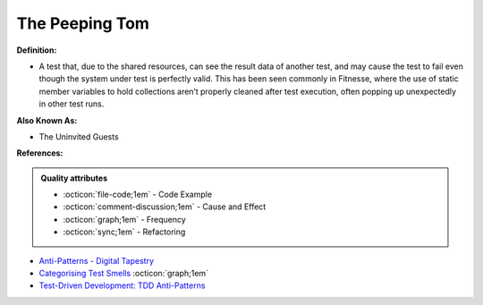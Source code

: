 The Peeping Tom
^^^^^
**Definition:**

* A test that, due to the shared resources, can see the result data of another test, and may cause the test to fail even though the system under test is perfectly valid. This has been seen commonly in Fitnesse, where the use of static member variables to hold collections aren’t properly cleaned after test execution, often popping up unexpectedly in other test runs.

**Also Known As:**

* The Uninvited Guests

**References:**

.. admonition:: Quality attributes

    * :octicon:`file-code;1em` -  Code Example
    * :octicon:`comment-discussion;1em` -  Cause and Effect
    * :octicon:`graph;1em` -  Frequency
    * :octicon:`sync;1em` -  Refactoring

* `Anti-Patterns - Digital Tapestry <https://digitaltapestry.net/testify/manual/AntiPatterns.html>`_
* `Categorising Test Smells <https://citeseerx.ist.psu.edu/viewdoc/download?doi=10.1.1.696.5180&rep=rep1&type=pdf>`_ :octicon:`graph;1em`
* `Test-Driven Development: TDD Anti-Patterns <https://bryanwilhite.github.io/the-funky-knowledge-base/entry/kb2076072213/>`_
